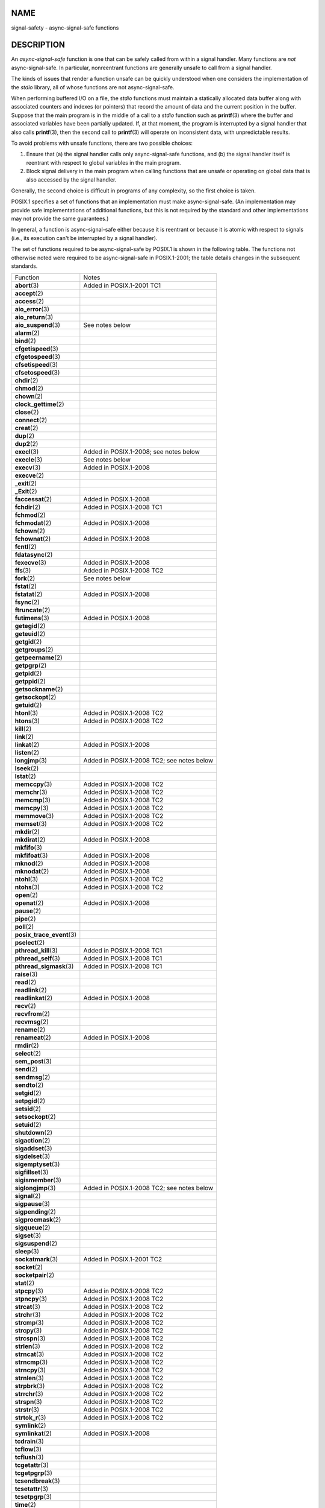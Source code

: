 NAME
====

signal-safety - async-signal-safe functions

DESCRIPTION
===========

An *async-signal-safe* function is one that can be safely called from
within a signal handler. Many functions are *not* async-signal-safe. In
particular, nonreentrant functions are generally unsafe to call from a
signal handler.

The kinds of issues that render a function unsafe can be quickly
understood when one considers the implementation of the *stdio* library,
all of whose functions are not async-signal-safe.

When performing buffered I/O on a file, the *stdio* functions must
maintain a statically allocated data buffer along with associated
counters and indexes (or pointers) that record the amount of data and
the current position in the buffer. Suppose that the main program is in
the middle of a call to a *stdio* function such as **printf**\ (3) where
the buffer and associated variables have been partially updated. If, at
that moment, the program is interrupted by a signal handler that also
calls **printf**\ (3), then the second call to **printf**\ (3) will
operate on inconsistent data, with unpredictable results.

To avoid problems with unsafe functions, there are two possible choices:

1. Ensure that (a) the signal handler calls only async-signal-safe
   functions, and (b) the signal handler itself is reentrant with
   respect to global variables in the main program.

2. Block signal delivery in the main program when calling functions that
   are unsafe or operating on global data that is also accessed by the
   signal handler.

Generally, the second choice is difficult in programs of any complexity,
so the first choice is taken.

POSIX.1 specifies a set of functions that an implementation must make
async-signal-safe. (An implementation may provide safe implementations
of additional functions, but this is not required by the standard and
other implementations may not provide the same guarantees.)

In general, a function is async-signal-safe either because it is
reentrant or because it is atomic with respect to signals (i.e., its
execution can't be interrupted by a signal handler).

The set of functions required to be async-signal-safe by POSIX.1 is
shown in the following table. The functions not otherwise noted were
required to be async-signal-safe in POSIX.1-2001; the table details
changes in the subsequent standards.

========================== ==========================================
Function                   Notes
**abort**\ (3)             Added in POSIX.1-2001 TC1
**accept**\ (2)            
**access**\ (2)            
**aio_error**\ (3)         
**aio_return**\ (3)        
**aio_suspend**\ (3)       See notes below
**alarm**\ (2)             
**bind**\ (2)              
**cfgetispeed**\ (3)       
**cfgetospeed**\ (3)       
**cfsetispeed**\ (3)       
**cfsetospeed**\ (3)       
**chdir**\ (2)             
**chmod**\ (2)             
**chown**\ (2)             
**clock_gettime**\ (2)     
**close**\ (2)             
**connect**\ (2)           
**creat**\ (2)             
**dup**\ (2)               
**dup2**\ (2)              
**execl**\ (3)             Added in POSIX.1-2008; see notes below
**execle**\ (3)            See notes below
**execv**\ (3)             Added in POSIX.1-2008
**execve**\ (2)            
**\_exit**\ (2)            
**\_Exit**\ (2)            
**faccessat**\ (2)         Added in POSIX.1-2008
**fchdir**\ (2)            Added in POSIX.1-2008 TC1
**fchmod**\ (2)            
**fchmodat**\ (2)          Added in POSIX.1-2008
**fchown**\ (2)            
**fchownat**\ (2)          Added in POSIX.1-2008
**fcntl**\ (2)             
**fdatasync**\ (2)         
**fexecve**\ (3)           Added in POSIX.1-2008
**ffs**\ (3)               Added in POSIX.1-2008 TC2
**fork**\ (2)              See notes below
**fstat**\ (2)             
**fstatat**\ (2)           Added in POSIX.1-2008
**fsync**\ (2)             
**ftruncate**\ (2)         
**futimens**\ (3)          Added in POSIX.1-2008
**getegid**\ (2)           
**geteuid**\ (2)           
**getgid**\ (2)            
**getgroups**\ (2)         
**getpeername**\ (2)       
**getpgrp**\ (2)           
**getpid**\ (2)            
**getppid**\ (2)           
**getsockname**\ (2)       
**getsockopt**\ (2)        
**getuid**\ (2)            
**htonl**\ (3)             Added in POSIX.1-2008 TC2
**htons**\ (3)             Added in POSIX.1-2008 TC2
**kill**\ (2)              
**link**\ (2)              
**linkat**\ (2)            Added in POSIX.1-2008
**listen**\ (2)            
**longjmp**\ (3)           Added in POSIX.1-2008 TC2; see notes below
**lseek**\ (2)             
**lstat**\ (2)             
**memccpy**\ (3)           Added in POSIX.1-2008 TC2
**memchr**\ (3)            Added in POSIX.1-2008 TC2
**memcmp**\ (3)            Added in POSIX.1-2008 TC2
**memcpy**\ (3)            Added in POSIX.1-2008 TC2
**memmove**\ (3)           Added in POSIX.1-2008 TC2
**memset**\ (3)            Added in POSIX.1-2008 TC2
**mkdir**\ (2)             
**mkdirat**\ (2)           Added in POSIX.1-2008
**mkfifo**\ (3)            
**mkfifoat**\ (3)          Added in POSIX.1-2008
**mknod**\ (2)             Added in POSIX.1-2008
**mknodat**\ (2)           Added in POSIX.1-2008
**ntohl**\ (3)             Added in POSIX.1-2008 TC2
**ntohs**\ (3)             Added in POSIX.1-2008 TC2
**open**\ (2)              
**openat**\ (2)            Added in POSIX.1-2008
**pause**\ (2)             
**pipe**\ (2)              
**poll**\ (2)              
**posix_trace_event**\ (3) 
**pselect**\ (2)           
**pthread_kill**\ (3)      Added in POSIX.1-2008 TC1
**pthread_self**\ (3)      Added in POSIX.1-2008 TC1
**pthread_sigmask**\ (3)   Added in POSIX.1-2008 TC1
**raise**\ (3)             
**read**\ (2)              
**readlink**\ (2)          
**readlinkat**\ (2)        Added in POSIX.1-2008
**recv**\ (2)              
**recvfrom**\ (2)          
**recvmsg**\ (2)           
**rename**\ (2)            
**renameat**\ (2)          Added in POSIX.1-2008
**rmdir**\ (2)             
**select**\ (2)            
**sem_post**\ (3)          
**send**\ (2)              
**sendmsg**\ (2)           
**sendto**\ (2)            
**setgid**\ (2)            
**setpgid**\ (2)           
**setsid**\ (2)            
**setsockopt**\ (2)        
**setuid**\ (2)            
**shutdown**\ (2)          
**sigaction**\ (2)         
**sigaddset**\ (3)         
**sigdelset**\ (3)         
**sigemptyset**\ (3)       
**sigfillset**\ (3)        
**sigismember**\ (3)       
**siglongjmp**\ (3)        Added in POSIX.1-2008 TC2; see notes below
**signal**\ (2)            
**sigpause**\ (3)          
**sigpending**\ (2)        
**sigprocmask**\ (2)       
**sigqueue**\ (2)          
**sigset**\ (3)            
**sigsuspend**\ (2)        
**sleep**\ (3)             
**sockatmark**\ (3)        Added in POSIX.1-2001 TC2
**socket**\ (2)            
**socketpair**\ (2)        
**stat**\ (2)              
**stpcpy**\ (3)            Added in POSIX.1-2008 TC2
**stpncpy**\ (3)           Added in POSIX.1-2008 TC2
**strcat**\ (3)            Added in POSIX.1-2008 TC2
**strchr**\ (3)            Added in POSIX.1-2008 TC2
**strcmp**\ (3)            Added in POSIX.1-2008 TC2
**strcpy**\ (3)            Added in POSIX.1-2008 TC2
**strcspn**\ (3)           Added in POSIX.1-2008 TC2
**strlen**\ (3)            Added in POSIX.1-2008 TC2
**strncat**\ (3)           Added in POSIX.1-2008 TC2
**strncmp**\ (3)           Added in POSIX.1-2008 TC2
**strncpy**\ (3)           Added in POSIX.1-2008 TC2
**strnlen**\ (3)           Added in POSIX.1-2008 TC2
**strpbrk**\ (3)           Added in POSIX.1-2008 TC2
**strrchr**\ (3)           Added in POSIX.1-2008 TC2
**strspn**\ (3)            Added in POSIX.1-2008 TC2
**strstr**\ (3)            Added in POSIX.1-2008 TC2
**strtok_r**\ (3)          Added in POSIX.1-2008 TC2
**symlink**\ (2)           
**symlinkat**\ (2)         Added in POSIX.1-2008
**tcdrain**\ (3)           
**tcflow**\ (3)            
**tcflush**\ (3)           
**tcgetattr**\ (3)         
**tcgetpgrp**\ (3)         
**tcsendbreak**\ (3)       
**tcsetattr**\ (3)         
**tcsetpgrp**\ (3)         
**time**\ (2)              
**timer_getoverrun**\ (2)  
**timer_gettime**\ (2)     
**timer_settime**\ (2)     
**times**\ (2)             
**umask**\ (2)             
**uname**\ (2)             
**unlink**\ (2)            
**unlinkat**\ (2)          Added in POSIX.1-2008
**utime**\ (2)             
**utimensat**\ (2)         Added in POSIX.1-2008
**utimes**\ (2)            Added in POSIX.1-2008
**wait**\ (2)              
**waitpid**\ (2)           
**wcpcpy**\ (3)            Added in POSIX.1-2008 TC2
**wcpncpy**\ (3)           Added in POSIX.1-2008 TC2
**wcscat**\ (3)            Added in POSIX.1-2008 TC2
**wcschr**\ (3)            Added in POSIX.1-2008 TC2
**wcscmp**\ (3)            Added in POSIX.1-2008 TC2
**wcscpy**\ (3)            Added in POSIX.1-2008 TC2
**wcscspn**\ (3)           Added in POSIX.1-2008 TC2
**wcslen**\ (3)            Added in POSIX.1-2008 TC2
**wcsncat**\ (3)           Added in POSIX.1-2008 TC2
**wcsncmp**\ (3)           Added in POSIX.1-2008 TC2
**wcsncpy**\ (3)           Added in POSIX.1-2008 TC2
**wcsnlen**\ (3)           Added in POSIX.1-2008 TC2
**wcspbrk**\ (3)           Added in POSIX.1-2008 TC2
**wcsrchr**\ (3)           Added in POSIX.1-2008 TC2
**wcsspn**\ (3)            Added in POSIX.1-2008 TC2
**wcsstr**\ (3)            Added in POSIX.1-2008 TC2
**wcstok**\ (3)            Added in POSIX.1-2008 TC2
**wmemchr**\ (3)           Added in POSIX.1-2008 TC2
**wmemcmp**\ (3)           Added in POSIX.1-2008 TC2
**wmemcpy**\ (3)           Added in POSIX.1-2008 TC2
**wmemmove**\ (3)          Added in POSIX.1-2008 TC2
**wmemset**\ (3)           Added in POSIX.1-2008 TC2
**write**\ (2)             
========================== ==========================================

Notes:

-  POSIX.1-2001 and POSIX.1-2001 TC2 required the functions
   **fpathconf**\ (3), **pathconf**\ (3), and **sysconf**\ (3) to be
   async-signal-safe, but this requirement was removed in POSIX.1-2008.

-  If a signal handler interrupts the execution of an unsafe function,
   and the handler terminates via a call to **longjmp**\ (3) or
   **siglongjmp**\ (3) and the program subsequently calls an unsafe
   function, then the behavior of the program is undefined.

-  POSIX.1-2001 TC1 clarified that if an application calls **fork**\ (2)
   from a signal handler and any of the fork handlers registered by
   **pthread_atfork**\ (3) calls a function that is not
   async-signal-safe, the behavior is undefined. A future revision of
   the standard is likely to remove **fork**\ (2) from the list of
   async-signal-safe functions.

-  Asynchronous signal handlers that call functions which are
   cancellation points and nest over regions of deferred cancellation
   may trigger cancellation whose behavior is as if asynchronous
   cancellation had occurred and may cause application state to become
   inconsistent.

Deviations in the GNU C library
-------------------------------

The following known deviations from the standard occur in the GNU C
library:

-  Before glibc 2.24, **execl**\ (3) and **execle**\ (3) employed
   **realloc**\ (3) internally and were consequently not
   async-signal-safe. This was fixed in glibc 2.24.

-  The glibc implementation of **aio_suspend**\ (3) is not
   async-signal-safe because it uses **pthread_mutex_lock**\ (3)
   internally.

SEE ALSO
========

**sigaction**\ (2), **signal**\ (7), **standards**\ (7)
